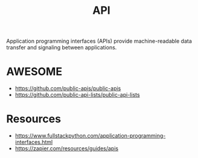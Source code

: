 :PROPERTIES:
:ID:       20240101T073142.439145
:ROAM_ALIASES: "Application Programming Interface"
:END:
#+title: API
#+filetags: :programming:

Application programming interfaces (APIs) provide machine-readable data transfer and signaling between applications.

* AWESOME
 - https://github.com/public-apis/public-apis
 - https://github.com/public-api-lists/public-api-lists
* Resources
 - https://www.fullstackpython.com/application-programming-interfaces.html
 - https://zapier.com/resources/guides/apis
